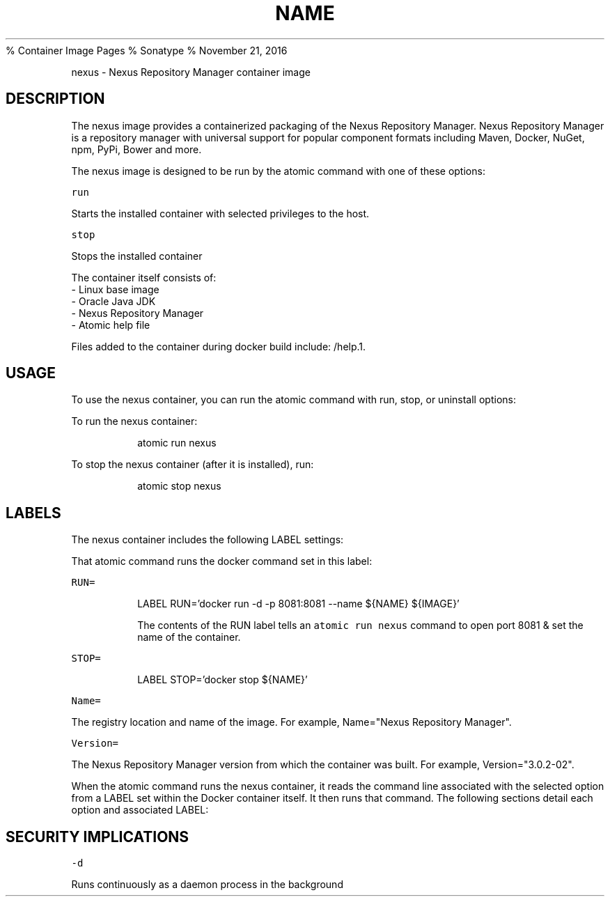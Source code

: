 .PP
% 
.BR NEXUS (1) 
Container Image Pages
% Sonatype
% November 21, 2016
.TH NAME
.PP
nexus \- Nexus Repository Manager container image
.SH DESCRIPTION
.PP
The nexus image provides a containerized packaging of the Nexus Repository Manager.
Nexus Repository Manager is a repository manager with universal support for popular component formats including Maven, Docker, NuGet, npm, PyPi, Bower and more.
.PP
The nexus image is designed to be run by the atomic command with one of these options:
.PP
\fB\fCrun\fR
.PP
Starts the installed container with selected privileges to the host.
.PP
\fB\fCstop\fR
.PP
Stops the installed container
.PP
The container itself consists of:
    \- Linux base image
    \- Oracle Java JDK
    \- Nexus Repository Manager
    \- Atomic help file
.PP
Files added to the container during docker build include: /help.1.
.SH USAGE
.PP
To use the nexus container, you can run the atomic command with run, stop, or uninstall options:
.PP
To run the nexus container:
.IP
atomic run nexus
.PP
To stop the nexus container (after it is installed), run:
.IP
atomic stop nexus
.SH LABELS
.PP
The nexus container includes the following LABEL settings:
.PP
That atomic command runs the docker command set in this label:
.PP
\fB\fCRUN=\fR
.IP
LABEL RUN='docker run \-d \-p 8081:8081 \-\-name ${NAME} ${IMAGE}'
.IP
The contents of the RUN label tells an \fB\fCatomic run nexus\fR command to open port 8081 & set the name of the container.
.PP
\fB\fCSTOP=\fR
.IP
LABEL STOP='docker stop ${NAME}'
.PP
\fB\fCName=\fR
.PP
The registry location and name of the image. For example, Name="Nexus Repository Manager".
.PP
\fB\fCVersion=\fR
.PP
The Nexus Repository Manager version from which the container was built. For example, Version="3.0.2\-02".
.PP
When the atomic command runs the nexus container, it reads the command line associated with the selected option
from a LABEL set within the Docker container itself. It then runs that command. The following sections detail
each option and associated LABEL:
.SH SECURITY IMPLICATIONS
.PP
\fB\fC\-d\fR
.PP
Runs continuously as a daemon process in the background
